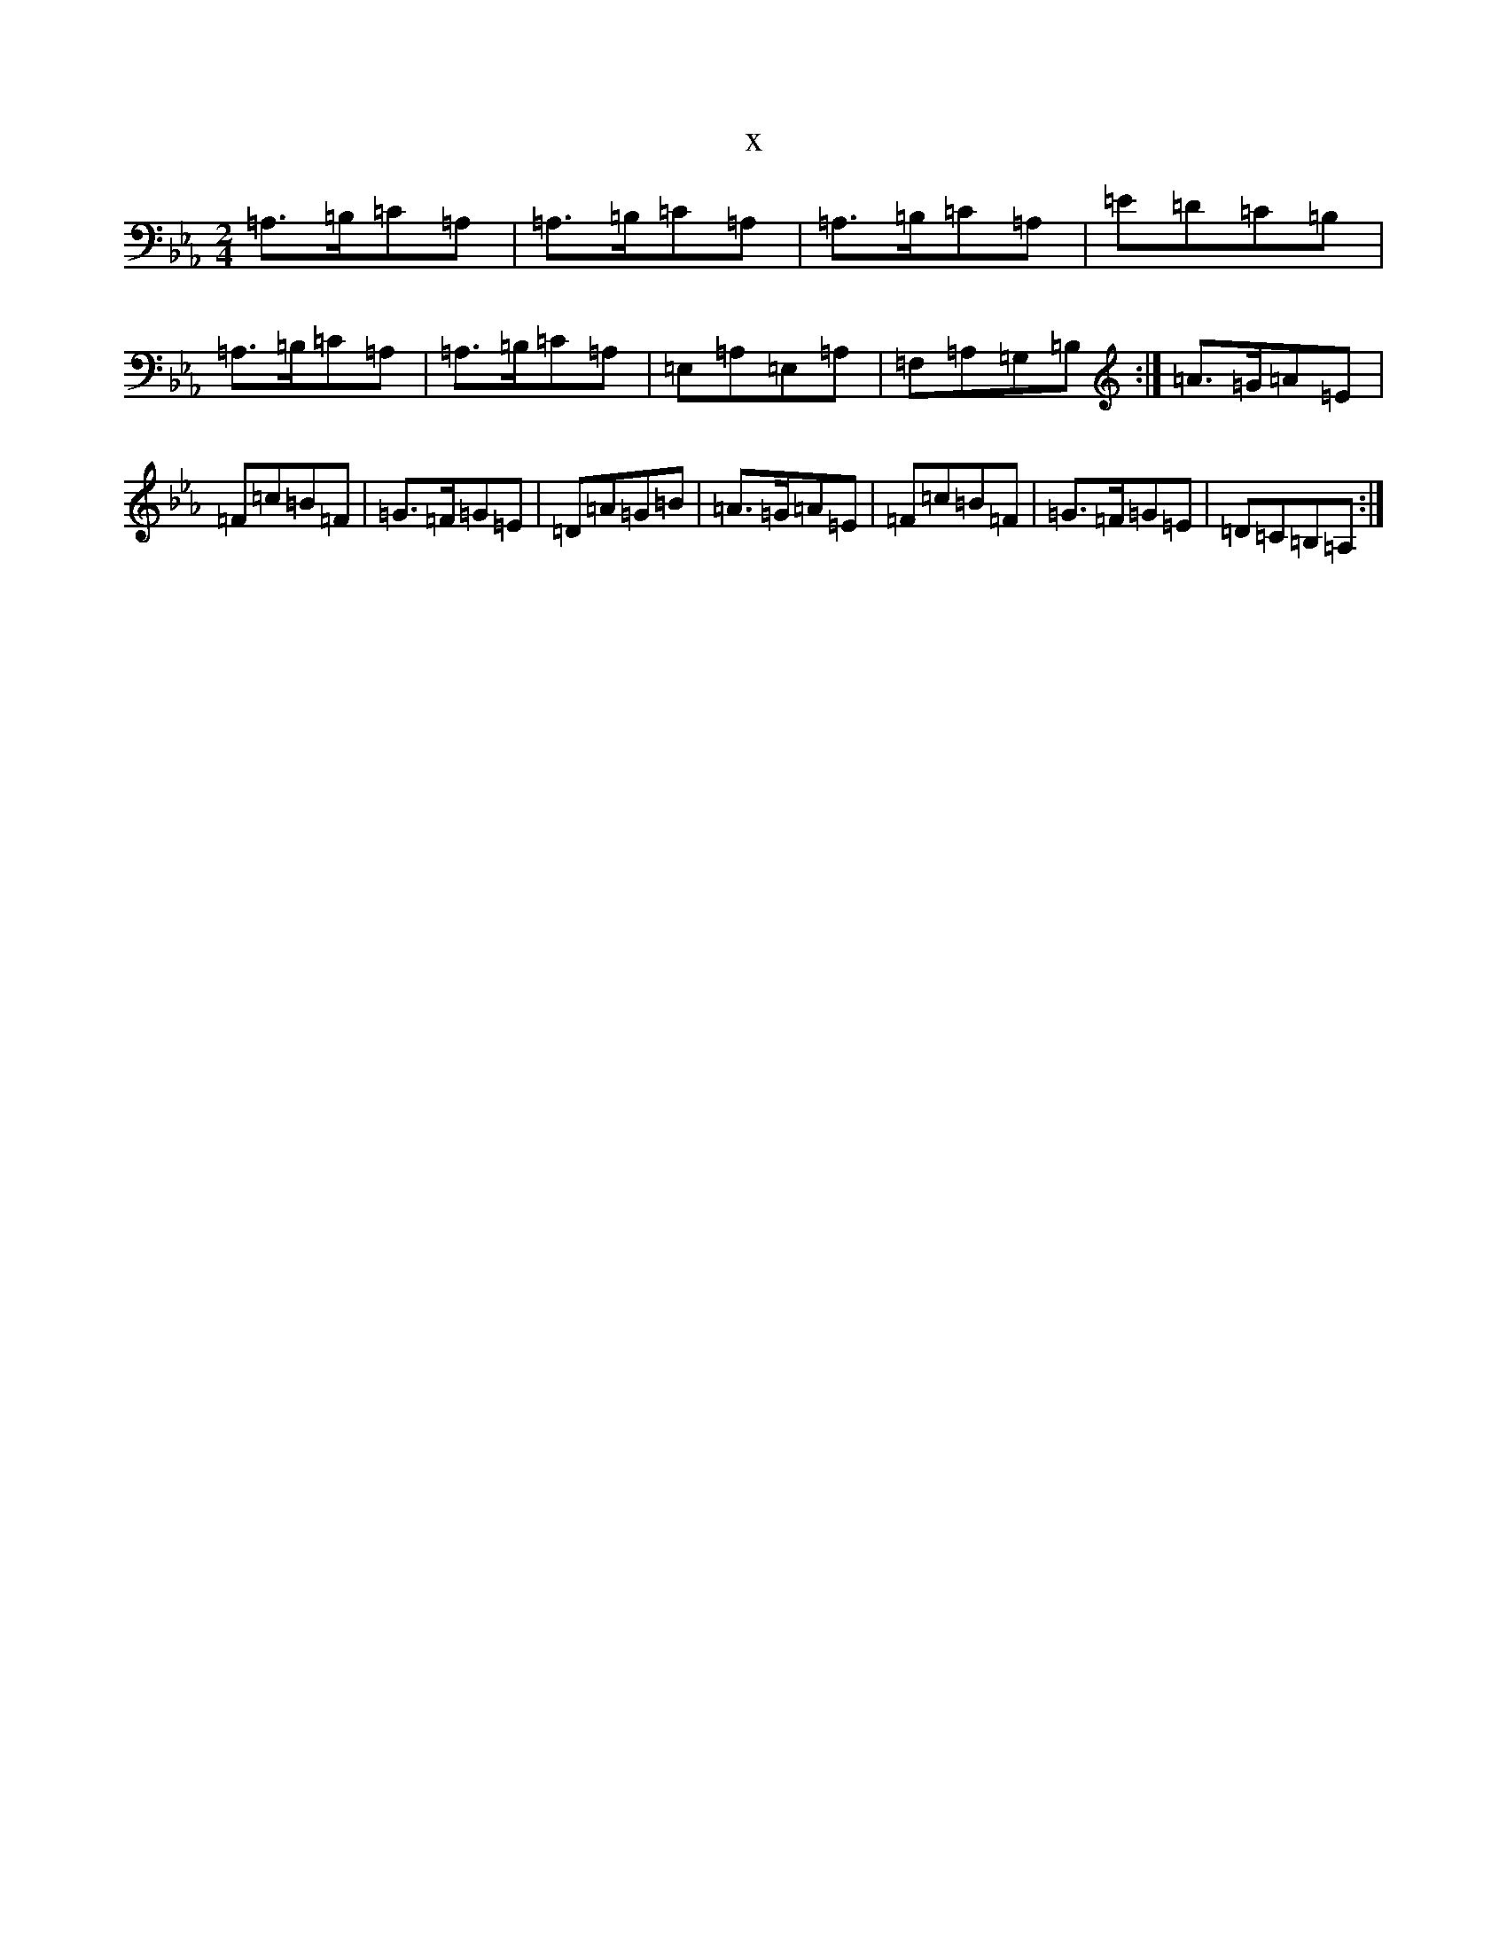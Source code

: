X:15561
T:x
L:1/8
M:2/4
K: C minor
=A,>=B,=C=A,|=A,>=B,=C=A,|=A,>=B,=C=A,|=E=D=C=B,|=A,>=B,=C=A,|=A,>=B,=C=A,|=E,=A,=E,=A,|=F,=A,=G,=B,:|=A>=G=A=E|=F=c=B=F|=G>=F=G=E|=D=A=G=B|=A>=G=A=E|=F=c=B=F|=G>=F=G=E|=D=C=B,=A,:|